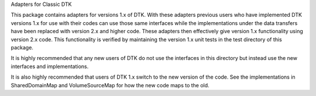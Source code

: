 Adapters for Classic DTK

This package contains adapters for versions 1.x of DTK. With these adapters
previous users who have implemented DTK versions 1.x for use with their codes
can use those same interfaces while the implementations under the data
transfers have been replaced with version 2.x and higher code. These adapters
then effectively give version 1.x functionality using version 2.x code. This
functionality is verified by maintaining the version 1.x unit tests in the
test directory of this package.

It is highly recommended that any new users of DTK do not use the interfaces
in this directory but instead use the new interfaces and implementations.

It is also highly recommended that users of DTK 1.x switch to the new version
of the code. See the implementations in SharedDomainMap and VolumeSourceMap
for how the new code maps to the old.

